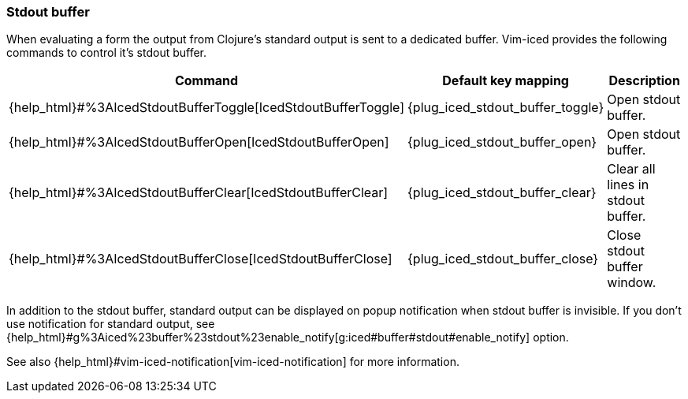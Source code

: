 === Stdout buffer [[stdout_buffer]]

When evaluating a form the output from Clojure's standard output is sent to a dedicated buffer.
Vim-iced provides the following commands to control it's stdout buffer.

[cols="30,20,50"]
|===
| Command | Default key mapping | Description

| {help_html}#%3AIcedStdoutBufferToggle[IcedStdoutBufferToggle]
| {plug_iced_stdout_buffer_toggle}
| Open stdout buffer.

| {help_html}#%3AIcedStdoutBufferOpen[IcedStdoutBufferOpen]
| {plug_iced_stdout_buffer_open}
| Open stdout buffer.

| {help_html}#%3AIcedStdoutBufferClear[IcedStdoutBufferClear]
| {plug_iced_stdout_buffer_clear}
| Clear all lines in stdout buffer.

| {help_html}#%3AIcedStdoutBufferClose[IcedStdoutBufferClose]
| {plug_iced_stdout_buffer_close}
| Close stdout buffer window.

|===

In addition to the stdout buffer, standard output can be displayed on popup notification when stdout buffer is invisible.
If you don't use notification for standard output, see {help_html}#g%3Aiced%23buffer%23stdout%23enable_notify[g:iced#buffer#stdout#enable_notify] option.

See also {help_html}#vim-iced-notification[vim-iced-notification] for more information.
